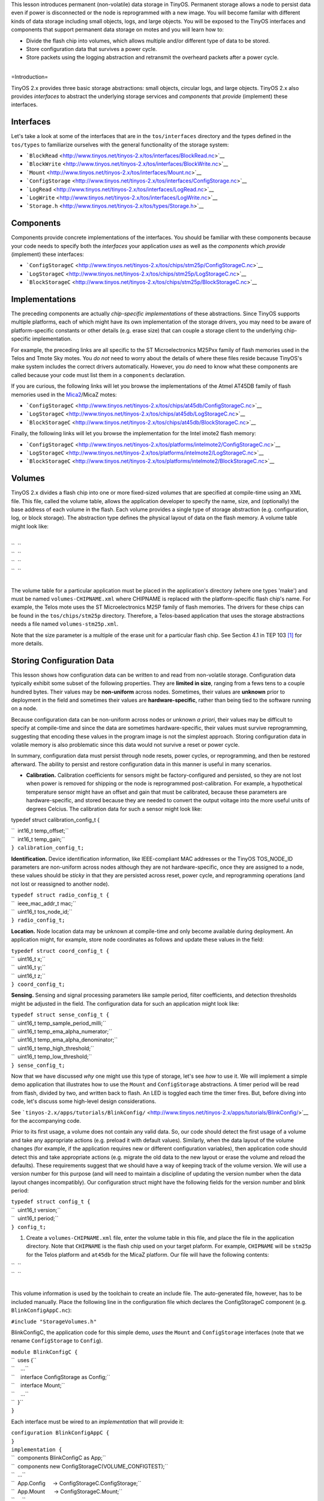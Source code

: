 This lesson introduces permanent (non-volatile) data storage in TinyOS.
Permanent storage allows a node to persist data even if power is
disconnected or the node is reprogrammed with a new image. You will
become familar with different kinds of data storage including small
objects, logs, and large objects. You will be exposed to the TinyOS
interfaces and components that support permanent data storage on motes
and you will learn how to:

-  Divide the flash chip into volumes, which allows multiple and/or
   different type of data to be stored.
-  Store configuration data that survives a power cycle.
-  Store packets using the logging abstraction and retransmit the
   overheard packets after a power cycle.

| 
| =Introduction=

TinyOS 2.x provides three basic storage abstractions: small objects,
circular logs, and large objects. TinyOS 2.x also provides *interfaces*
to abstract the underlying storage services and *components* that
*provide* (implement) these interfaces.

Interfaces
==========

Let's take a look at some of the interfaces that are in the
``tos/interfaces`` directory and the types defined in the ``tos/types``
to familiarize ourselves with the general functionality of the storage
system:

-  ```BlockRead`` <http://www.tinyos.net/tinyos-2.x/tos/interfaces/BlockRead.nc>`__
-  ```BlockWrite`` <http://www.tinyos.net/tinyos-2.x/tos/interfaces/BlockWrite.nc>`__
-  ```Mount`` <http://www.tinyos.net/tinyos-2.x/tos/interfaces/Mount.nc>`__
-  ```ConfigStorage`` <http://www.tinyos.net/tinyos-2.x/tos/interfaces/ConfigStorage.nc>`__
-  ```LogRead`` <http://www.tinyos.net/tinyos-2.x/tos/interfaces/LogRead.nc>`__
-  ```LogWrite`` <http://www.tinyos.net/tinyos-2.x/tos/interfaces/LogWrite.nc>`__
-  ```Storage.h`` <http://www.tinyos.net/tinyos-2.x/tos/types/Storage.h>`__

Components
==========

Components provide concrete implementations of the interfaces. You
should be familiar with these components because your code needs to
specify both the *interfaces* your application *uses* as well as the
*components* which *provide* (implement) these interfaces:

-  ```ConfigStorageC`` <http://www.tinyos.net/tinyos-2.x/tos/chips/stm25p/ConfigStorageC.nc>`__
-  ```LogStorageC`` <http://www.tinyos.net/tinyos-2.x/tos/chips/stm25p/LogStorageC.nc>`__
-  ```BlockStorageC`` <http://www.tinyos.net/tinyos-2.x/tos/chips/stm25p/BlockStorageC.nc>`__

Implementations
===============

The preceding components are actually *chip-specific implementations* of
these abstractions. Since TinyOS supports multiple platforms, each of
which might have its own implementation of the storage drivers, you may
need to be aware of platform-specific constants or other details (e.g.
erase size) that can couple a storage client to the underlying
chip-specific implementation.

For example, the preceding links are all specific to the ST
Microelectronics M25Pxx family of flash memories used in the Telos and
Tmote Sky motes. You *do not* need to worry about the details of where
these files reside because TinyOS's make system includes the correct
drivers automatically. However, you *do* need to know what these
components are called because your code must list them in a
``components`` declaration.

If you are curious, the following links will let you browse the
implementations of the Atmel AT45DB family of flash memories used in the
`Mica2 <Mica2>`__/MicaZ motes:

-  ```ConfigStorageC`` <http://www.tinyos.net/tinyos-2.x/tos/chips/at45db/ConfigStorageC.nc>`__
-  ```LogStorageC`` <http://www.tinyos.net/tinyos-2.x/tos/chips/at45db/LogStorageC.nc>`__
-  ```BlockStorageC`` <http://www.tinyos.net/tinyos-2.x/tos/chips/at45db/BlockStorageC.nc>`__

Finally, the following links will let you browse the implementation for
the Intel imote2 flash memory:

-  ```ConfigStorageC`` <http://www.tinyos.net/tinyos-2.x/tos/platforms/intelmote2/ConfigStorageC.nc>`__
-  ```LogStorageC`` <http://www.tinyos.net/tinyos-2.x/tos/platforms/intelmote2/LogStorageC.nc>`__
-  ```BlockStorageC`` <http://www.tinyos.net/tinyos-2.x/tos/platforms/intelmote2/BlockStorageC.nc>`__

Volumes
=======

TinyOS 2.x divides a flash chip into one or more fixed-sized *volume*\ s
that are specified at compile-time using an XML file. This file, called
the volume table, allows the application developer to specify the name,
size, and (optionally) the base address of each volume in the flash.
Each volume provides a single type of storage abstraction (e.g.
configuration, log, or block storage). The abstraction type defines the
physical layout of data on the flash memory. A volume table might look
like:

| 
| ``  ``\ 
| ``  ``\ 
| ``  ``\ 
| ``  ``\ 
| 

The volume table for a particular application must be placed in the
application's directory (where one types 'make') and must be named
``volumes-CHIPNAME.xml`` where CHIPNAME is replaced with the
platform-specific flash chip's name. For example, the Telos mote uses
the ST Microelectronics M25P family of flash memories. The drivers for
these chips can be found in the ``tos/chips/stm25p`` directory.
Therefore, a Telos-based application that uses the storage abstractions
needs a file named ``volumes-stm25p.xml``.

Note that the size parameter is a multiple of the erase unit for a
particular flash chip. See Section 4.1 in TEP 103  [1]_ for more
details.

.. _storing_configuration_data:

Storing Configuration Data
==========================

This lesson shows how configuration data can be written to and read from
non-volatile storage. Configuration data typically exhibit some subset
of the following properties. They are **limited in size**, ranging from
a fews tens to a couple hundred bytes. Their values may be
**non-uniform** across nodes. Sometimes, their values are **unknown**
prior to deployment in the field and sometimes their values are
**hardware-specific**, rather than being tied to the software running on
a node.

Because configuration data can be non-uniform across nodes or unknown *a
priori*, their values may be difficult to specify at compile-time and
since the data are sometimes hardware-specific, their values must
survive reprogramming, suggesting that encoding these values in the
program image is not the simplest approach. Storing configuration data
in volatile memory is also problematic since this data would not survive
a reset or power cycle.

In summary, configuration data must persist through node resets, power
cycles, or reprogramming, and then be restored afterward. The ability to
persist and restore configuration data in this manner is useful in many
scenarios.

-  **Calibration.** Calibration coefficients for sensors might be
   factory-configured and persisted, so they are not lost when power is
   removed for shipping or the node is reprogrammed post-calibration.
   For example, a hypothetical temperature sensor might have an offset
   and gain that must be calibrated, because these parameters are
   hardware-specific, and stored because they are needed to convert the
   output voltage into the more useful units of degrees Celcius. The
   calibration data for such a sensor might look like:

typedef struct calibration_config_t {

| ``  int16_t temp_offset;``
| ``  int16_t temp_gain;``
| ``} calibration_config_t;``

.. raw:: html

   <li>

**Identification.** Device identification information, like
IEEE-compliant MAC addresses or the TinyOS TOS_NODE_ID parameters are
non-uniform across nodes although they are not hardware-specific, once
they are assigned to a node, these values should be *sticky* in that
they are persisted across reset, power cycle, and reprogramming
operations (and not lost or reassigned to another node).

.. raw:: html

   </li>

| ``typedef struct radio_config_t {``
| ``  ieee_mac_addr_t mac;``
| ``  uint16_t tos_node_id;``
| ``} radio_config_t;``

.. raw:: html

   <li>

**Location.** Node location data may be unknown at compile-time and only
become available during deployment. An application might, for example,
store node coordinates as follows and update these values in the field:

.. raw:: html

   </li>

| ``typedef struct coord_config_t {``
| ``  uint16_t x;``
| ``  uint16_t y;``
| ``  uint16_t z;``
| ``} coord_config_t;``

.. raw:: html

   <li>

**Sensing.** Sensing and signal processing parameters like sample
period, filter coefficients, and detection thresholds might be adjusted
in the field. The configuration data for such an application might look
like:

.. raw:: html

   </li>

| ``typedef struct sense_config_t {``
| ``  uint16_t temp_sample_period_milli;``
| ``  uint16_t temp_ema_alpha_numerator;``
| ``  uint16_t temp_ema_alpha_denominator;``
| ``  uint16_t temp_high_threshold;``
| ``  uint16_t temp_low_threshold;``
| ``} sense_config_t;``

.. raw:: html

   </ul>

Now that we have discussed *why* one might use this type of storage,
let's see *how* to use it. We will implement a simple demo application
that illustrates how to use the ``Mount`` and ``ConfigStorage``
abstractions. A timer period will be read from flash, divided by two,
and written back to flash. An LED is toggled each time the timer fires.
But, before diving into code, let's discuss some high-level design
considerations.

See
```tinyos-2.x/apps/tutorials/BlinkConfig/`` <http://www.tinyos.net/tinyos-2.x/apps/tutorials/BlinkConfig/>`__
for the accompanying code.

Prior to its first usage, a volume does not contain any valid data. So,
our code should detect the first usage of a volume and take any
appropriate actions (e.g. preload it with default values). Similarly,
when the data layout of the volume changes (for example, if the
application requires new or different configuration variables), then
application code should detect this and take appropriate actions (e.g.
migrate the old data to the new layout or erase the volume and reload
the defaults). These requirements suggest that we should have a way of
keeping track of the volume version. We will use a version number for
this purpose (and will need to maintain a discipline of updating the
version number when the data layout changes incompatibly). Our
configuration struct might have the following fields for the version
number and blink period:

| ``typedef struct config_t {``
| ``  uint16_t version;``
| ``  uint16_t period;``
| ``} config_t;``

#. Create a ``volumes-CHIPNAME.xml`` file, enter the volume table in
   this file, and place the file in the application directory. Note that
   ``CHIPNAME`` is the flash chip used on your target plaform. For
   example, ``CHIPNAME`` will be ``stm25p`` for the Telos platform and
   ``at45db`` for the MicaZ platform. Our file will have the following
   contents:

| ``  ``\ 
| ``  ``\ 
| 

This volume information is used by the toolchain to create an include
file. The auto-generated file, however, has to be included manually.
Place the following line in the configuration file which declares the
ConfigStorageC component (e.g. ``BlinkConfigAppC.nc``):

``#include "StorageVolumes.h"``

.. raw:: html

   <li>

BlinkConfigC, the application code for this simple demo, *uses* the
``Mount`` and ``ConfigStorage`` interfaces (note that we rename
``ConfigStorage`` to ``Config``).

.. raw:: html

   </li>

| ``module BlinkConfigC {``
| ``  uses {``
| ``    ...``
| ``    interface ConfigStorage as Config;``
| ``    interface Mount;``
| ``    ...``
| ``  }``
| ``}``

.. raw:: html

   <li>

Each interface must be wired to an *implementation* that will provide
it:

.. raw:: html

   </li>

| ``configuration BlinkConfigAppC {``
| ``}``
| ``implementation {``
| ``  components BlinkConfigC as App;``
| ``  components new ConfigStorageC(VOLUME_CONFIGTEST);``
| ``  ...``
| ``  App.Config     -> ConfigStorageC.ConfigStorage;``
| ``  App.Mount      -> ConfigStorageC.Mount;``
| ``  ...``
| ``}``

.. raw:: html

   <li>

Before the flash chip can be used, it must be mounted using the
two-phase mount/mountDone command. Here we show how this might be
chained into the boot sequence:

.. raw:: html

   </li>

| ``  event void Boot.booted() {``
| ``    conf.period = DEFAULT_PERIOD;``
| ``    if (call Mount.mount() != SUCCESS) {``
| ``      // Handle failure``
| ``    }``
| ``  }``

.. raw:: html

   <li>

If the Mount.mount succeeds, then the ``Mount.mountDone`` event will be
signaled. The following code shows how to check if the volume is valid,
and if it is, how to initiate a read from the volume using the
``ConfigStore.read`` command. If the volume is invalid, calling
``Config.commit`` will make it valid (this call is also used to flush
buffered data to flash much like the UNIX fsync system call is supposed
to flush buffered writes to disk):

.. raw:: html

   </li>

| ``  event void Mount.mountDone(error_t error) {``
| ``    if (error == SUCCESS) {``
| ``      if (call Config.valid() == TRUE) {``
| ``        if (call Config.read(CONFIG_ADDR, &conf, sizeof(conf)) != SUCCESS) {``
| ``          // Handle failure``
| ``        }``
| ``      }``
| ``      else {``
| ``        // Invalid volume.  Commit to make valid.``
| ``        call Leds.led1On();``
| ``        if (call Config.commit() == SUCCESS) {``
| ``          call Leds.led0On();``
| ``        }``
| ``        else {``
| ``          // Handle failure``
| ``        }``
| ``      }``
| ``    }``
| ``    else{``
| ``      // Handle failure``
| ``    }``
| ``  }``

.. raw:: html

   <li>

If the read is successful, then a ``Config.readDone`` event will occur.
In this case, we first check for a successful read, and if successful,
we then check the version number. If the version number matches what we
expected, we copy of the configuration data to a local variable, and
adjust its values. If there is a version mismatch, we set the value of
the configuration information to a default value. Finally, we call the
the ``Config.write`` function:

.. raw:: html

   </li>

| ``  event void Config.readDone(storage_addr_t addr, void* buf,``
| ``    storage_len_t len, error_t err) __attribute__((noinline)) {``
| ``    if (err == SUCCESS) {``
| ``      memcpy(&conf, buf, len);``
| ``      if (conf.version == CONFIG_VERSION) {``
| ``        conf.period = conf.period/2;``
| ``        conf.period = conf.period > MAX_PERIOD ? MAX_PERIOD : conf.period;``
| ``        conf.period = conf.period < MIN_PERIOD ? MAX_PERIOD : conf.period;``
| ``      }``
| ``      else {``
| ``        // Version mismatch. Restore default.``
| ``        call Leds.led1On();``
| ``        conf.version = CONFIG_VERSION;``
| ``        conf.period = DEFAULT_PERIOD;``
| ``      }``
| ``      call Leds.led0On();``
| ``      call Config.write(CONFIG_ADDR, &conf, sizeof(conf));``
| ``    }``
| ``    else {``
| ``      // Handle failure.``
| ``    }``
| ``  }``

.. raw:: html

   <li>

Data is not necessarily "written" to flash when ``ConfigStore.write`` is
called and ``Config.writeDone`` is signaled. To ensure data is persisted
to flash, a ``ConfigStore.commit`` call is required:

.. raw:: html

   </li>

| ``  event void Config.writeDone(storage_addr_t addr, void *buf,``
| ``    storage_len_t len, error_t err) {``
| ``    // Verify addr and len``
| ``    if (err == SUCCESS) {``
| ``      if (call Config.commit() != SUCCESS) {``
| ``        // Handle failure``
| ``      }``
| ``    }``
| ``    else {``
| ``      // Handle failure``
| ``    }``
| ``  }``

.. raw:: html

   <li>

Finally, when the ``Config.commitDone`` event is signaled, data has been
durably written to flash and will survive a node power cycle:

.. raw:: html

   </li>

| ``  event void Config.commitDone(error_t err) {``
| ``    call Leds.led0Off();``
| ``    call Timer0.startPeriodic(conf.period);``
| ``    if (err != SUCCESS) {``
| ``      // Handle failure``
| ``    }``
| ``  }``

.. raw:: html

   </ol>

.. _logging_data:

Logging Data
============

Reliable (atomic) logging of events and small data items is a common
application requirement. Logged data should not be lost if a system
crashes. Logs can be either linear (stop logging when the volume is
full) or circular (overwrite the least recently written data when the
volume is full).

The TinyOS LogStorage abstraction supports these requirements. The log
is record based: each call to LogWrite.append (see below) creates a new
record. On failure (a crash or power cycle), the log only loses whole
records from the end of the log. Additionally, once a circular log wraps
around, log writes only lose whole records from the beginning of the
log.

A demo application called ``PacketParrot`` shows how to use the
``LogWrite`` and ``LogRead`` abstractions. A node writes received
packets to a circular log and retransmits the logged packets (or at
least the parts of the packets above the AM layer) when power is cycled.

See
```tinyos-2.x/apps/tutorials/PacketParrot/`` <http://www.tinyos.net/tinyos-2.x/apps/tutorials/PacketParrot/>`__
for the accompanying code.

The application logs packets it receives from the radio to flash. On a
subsequent power cycle, the application transmits any logged packets,
erases the log, and then continues to log packets again. The red LED is
on when the log is being erased. The blue (yellow) LED turns on when a
packet is received and turns off when a packet has been logged
successfully. The blue (yellow) LED remains on when packets are being
received but are not logged (because the log is being erased). The green
LED flickers rapidly after a power cycle when logged packets are
transmitted.

#. The first step when using the log is to decide what kind of data you
   want to store in the log. In this case, we will declare a struct of
   the type:

typedef nx_struct logentry_t {

| ``    nx_uint8_t len;``
| ``    message_t msg;``
| ``  } logentry_t;``

.. raw:: html

   <li>

Unlike Config storage, Log storage does not require the volume to be
explicitly mounted by the application. Instead, a simple read suffices
in which a buffer and the number of bytes to read are passed to
``LogRead.read``:

.. raw:: html

   </li>

| ``  event void AMControl.startDone(error_t err) {``
| ``    if (err == SUCCESS) {``
| ``      if (call LogRead.read(&m_entry, sizeof(logentry_t)) != SUCCESS) {``
| ``        // Handle error``
| ``      }``
| ``    }``
| ``    else {``
| ``      call AMControl.start();``
| ``    }``
| ``  }``

.. raw:: html

   <li>

If the call to ``LogRead.read`` returns SUCCESS, then a
``LogRead.readDone`` event will be signaled shortly thereafter. When
that happens, we check if the data that was returned is the same length
as what we expected. If it is, we use the data but if not, we assume
that either the log is empty or that we have lost synchronization, so
the log is erased:

.. raw:: html

   </li>

| `` event void LogRead.readDone(void* buf, storage_len_t len, error_t err) {``
| ``   if ( (len == sizeof(logentry_t)) && (buf == &m_entry) ) {``
| ``     call AMSend.send[call AMPacket.type(&m_entry.msg)](call AMPacket.destination(&m_entry.msg), &m_entry.msg, m_entry.len);``
| ``     call Leds.led1On();``
| ``   }``
| ``   else {``
| ``     if (call LogWrite.erase() != SUCCESS) {``
| ``       // Handle error.``
| ``     }``
| ``     call Leds.led0On();``
| ``   }``
| `` }``

.. raw:: html

   <li>

The ``PacketParrot`` application stores packets received over the radio
to flash by first saving the ``message_t`` and its length to a
``log_entry_t`` struct and then calling ``LogWrite.append``:

.. raw:: html

   </li>

| `` event message_t* Receive.receive[uint8_t id](message_t* msg, void* payload, uint8_t len) {``
| ``  call Leds.led2On();``
| ``   if (!m_busy) {``
| ``     m_busy = TRUE;``
| ``     m_entry.len = len;``
| ``     m_entry.msg = *msg;``
| ``     if (call LogWrite.append(&m_entry, sizeof(logentry_t)) != SUCCESS) {``
| ``       m_busy = FALSE;``
| ``     }``
| ``   }``
| ``   return msg;``
| `` }``

.. raw:: html

   <li>

If the ``LogWrite.append`` returned SUCCESS, then a short time later, a
``LogWrite.appendDone`` will be signaled. This event returns the details
of the write including the source buffer, length of data written,
whether any records were lost (if this is a circular buffer) and any
error code. If no errors occurred, then the data was written to flash
with atomicity, consistency, and durability guarantees (and will survive
node crashes and reboots):

.. raw:: html

   </li>

| ``  event void LogWrite.appendDone(void* buf, storage_len_t len,``
| ``                                 bool recordsLost, error_t err) {``
| ``    m_busy = FALSE;``
| ``    call Leds.led2Off();``
| ``  }``

.. raw:: html

   </ol>

.. _storing_large_objects:

Storing Large Objects
=====================

Block storage is generally used for storing large objects that cannot
easily fit in RAM. Block is a low-level system interface that requires
care when using since it is essentially a write-once model of storage.
Rewriting requires an erase which is time-consuming, occurs at large
granularity (e.g. 256 B to 64 KB), and can only happen a limited number
of times (e.g. 10,000 to 100,000 times is typical). The TinyOS network
reprogramming system uses Block storage to store program images.

See
```tinyos-2.x/apps/tests/storage/Block/`` <http://www.tinyos.net/tinyos-2.x/apps/tests/storage/Block/>`__
for an example of code that uses the Block storage abstraction.

Conclusions
===========

This lesson introduced the basic storage abstractions in Tiny 2.x.

.. _related_documentation:

Related Documentation
=====================

.. raw:: html

   <references/>

`Getting Started with TinyOS and nesC <Getting_Started_with_TinyOS>`__
*TinyOS Programming*

--------------

.. raw:: html

   <center>

< `Previous Lesson <Boot_Sequence>`__ \| `Top <#Introduction>`__ \|
`Next Lesson <Resource_Arbitration_and_Power_Management>`__\ **>**

.. raw:: html

   </center>

`Category:Tutorials <Category:Tutorials>`__

.. [1]
   `TEP 103: Permanent Data
   Storage <http://www.tinyos.net/tinyos-2.x/doc/html/tep103.html>`__

